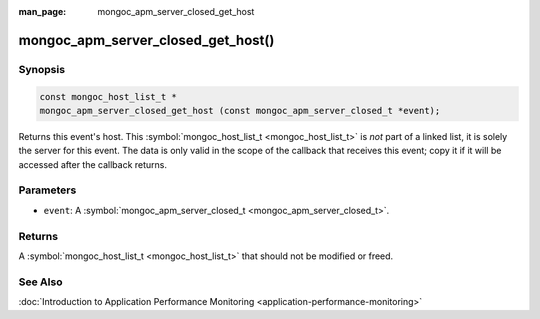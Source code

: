 :man_page: mongoc_apm_server_closed_get_host

mongoc_apm_server_closed_get_host()
===================================

Synopsis
--------

.. code-block:: none

  const mongoc_host_list_t *
  mongoc_apm_server_closed_get_host (const mongoc_apm_server_closed_t *event);

Returns this event's host. This :symbol:`mongoc_host_list_t <mongoc_host_list_t>` is *not* part of a linked list, it is solely the server for this event. The data is only valid in the scope of the callback that receives this event; copy it if it will be accessed after the callback returns.

Parameters
----------

* ``event``: A :symbol:`mongoc_apm_server_closed_t <mongoc_apm_server_closed_t>`.

Returns
-------

A :symbol:`mongoc_host_list_t <mongoc_host_list_t>` that should not be modified or freed.

See Also
--------

:doc:`Introduction to Application Performance Monitoring <application-performance-monitoring>`

